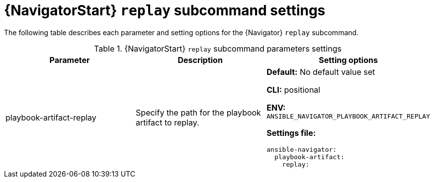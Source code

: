 [id="ref-navigator-replay-settings_{context}"]

= {NavigatorStart} `replay` subcommand settings

[role="_abstract"]

The following table describes each parameter and setting options for the {Navigator} `replay` subcommand.

.{NavigatorStart} `replay` subcommand parameters settings
[options="header"]
[cols='1,1a,1a']
|====
|Parameter | Description|Setting options
|playbook-artifact-replay
|Specify the path for the playbook artifact to replay.
|*Default:* No default value set

*CLI:* positional

*ENV:* `ANSIBLE_NAVIGATOR_PLAYBOOK_ARTIFACT_REPLAY`

*Settings file:*
[source,yaml]
----
ansible-navigator:
  playbook-artifact:
    replay:
----
|====
